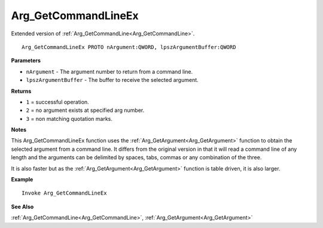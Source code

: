 .. _Arg_GetCommandLineEx:

===================================
Arg_GetCommandLineEx 
===================================

Extended version of :ref:`Arg_GetCommandLine<Arg_GetCommandLine>`. 
    
::

   Arg_GetCommandLineEx PROTO nArgument:QWORD, lpszArgumentBuffer:QWORD


**Parameters**

* ``nArgument`` - The argument number to return from a command line.
* ``lpszArgumentBuffer`` - The buffer to receive the selected argument.


**Returns**

* ``1`` = successful operation.
* ``2`` = no argument exists at specified arg number.
* ``3`` = non matching quotation marks.

**Notes**

This Arg_GetCommandLineEx function uses the :ref:`Arg_GetArgument<Arg_GetArgument>` function to obtain the selected argument from a command line. It differs from the original version in that it will read a command line of any length and the arguments can be delimited by spaces, tabs, commas or any combination of the three.

It is also faster but as the :ref:`Arg_GetArgument<Arg_GetArgument>` function is table driven, it is also larger.

**Example**

::

   Invoke Arg_GetCommandLineEx

**See Also**

:ref:`Arg_GetCommandLine<Arg_GetCommandLine>`, :ref:`Arg_GetArgument<Arg_GetArgument>` 

